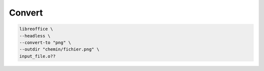 *******
Convert
*******

.. code::

    libreoffice \
    --headless \
    --convert-to "png" \
    --outdir "chemin/fichier.png" \
    input_file.o??
